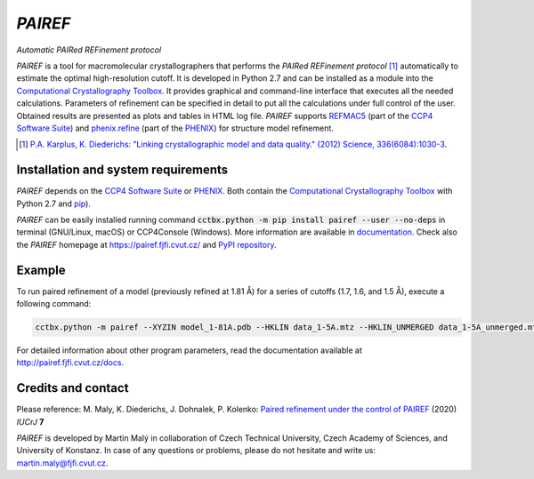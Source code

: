*PAIREF*
========

*Automatic PAIRed REFinement protocol*

*PAIREF* is a tool for macromolecular crystallographers that performs the *PAIRed REFinement protocol* [1]_ automatically to estimate the optimal high-resolution cutoff. It is developed in Python 2.7 and can be installed as a module into the `Computational Crystallography Toolbox <https://cci.lbl.gov/cctbx_docs/index.html>`_. It provides graphical and command-line interface that executes all the needed calculations. Parameters of refinement can be specified in detail to put all the calculations under full control of the user. Obtained results are presented as plots and tables in HTML log file. *PAIREF* supports `REFMAC5 <http://www.ccp4.ac.uk/html/refmac5.html>`_ (part of the `CCP4 Software Suite <http://www.ccp4.ac.uk/>`_) and `phenix.refine <https://www.phenix-online.org/documentation/reference/refinement.html>`_ (part of the `PHENIX <https://www.phenix-online.org/documentation/reference/refinement.html>`_) for structure model refinement.

.. image:: README_images/example_gui.gif

.. image:: README_images/example_head.gif

.. image:: README_images/example_free_work.gif

.. [1] `P.A. Karplus, K. Diederichs: "Linking crystallographic model and data quality." (2012) Science, 336(6084):1030-3. <https://science.sciencemag.org/content/336/6084/1030>`_

Installation and system requirements
------------------------------------

*PAIREF* depends on the `CCP4 Software Suite <http://www.ccp4.ac.uk/>`_ or `PHENIX <https://www.phenix-online.org/documentation/reference/refinement.html>`_. Both contain the `Computational Crystallography Toolbox <https://cci.lbl.gov/cctbx_docs/index.html>`_ with Python 2.7 and `pip <https://pip.pypa.io/en/stable/>`_).

*PAIREF* can be easily installed running command :code:`cctbx.python -m pip install pairef --user --no-deps` in terminal (GNU/Linux, macOS) or CCP4Console (Windows). More information are available in `documentation <https://pairef.fjfi.cvut.cz/docs/installation.html>`_. Check also the *PAIREF* homepage at `<https://pairef.fjfi.cvut.cz/>`_ and `PyPI repository <https://pypi.org/project/pairef/>`_.

Example
-------

To run paired refinement of a model (previously refined at 1.81 Å) for a series of cutoffs (1.7, 1.6, and 1.5 Å), execute a following command:

.. code ::

   cctbx.python -m pairef --XYZIN model_1-81A.pdb --HKLIN data_1-5A.mtz --HKLIN_UNMERGED data_1-5A_unmerged.mtz -i 1.81 -r 1.7,1.6,1.5

For detailed information about other program parameters, read the documentation available at `<http://pairef.fjfi.cvut.cz/docs>`_.

Credits and contact
-------------------

Please reference: M. Maly, K. Diederichs, J. Dohnalek, P. Kolenko: `Paired refinement under the control of PAIREF <https://journals.iucr.org/m/issues/2020/04/00/mf5044/index.html>`_ (2020) *IUCrJ* **7**

*PAIREF* is developed by Martin Malý in collaboration of Czech Technical University, Czech Academy of Sciences, and University of Konstanz. In case of any questions or problems, please do not hesitate and write us: `martin.maly@fjfi.cvut.cz <mailto:martin.maly@fjfi.cvut.cz>`_.
